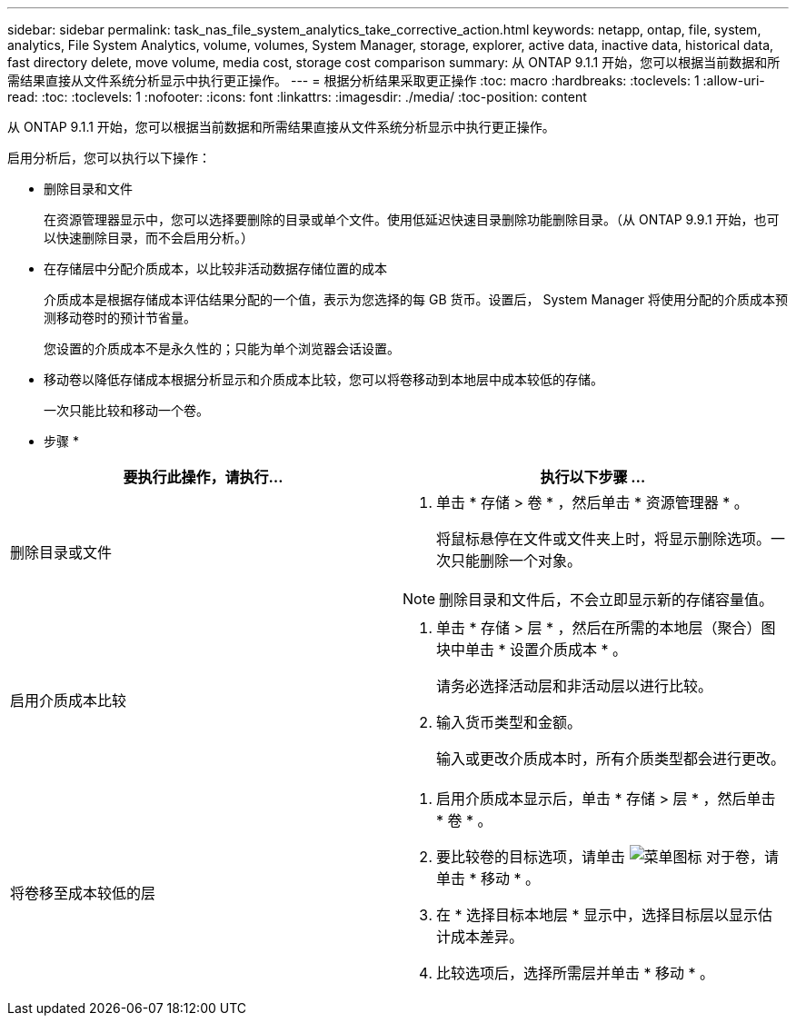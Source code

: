 ---
sidebar: sidebar 
permalink: task_nas_file_system_analytics_take_corrective_action.html 
keywords: netapp, ontap, file, system, analytics, File System Analytics, volume, volumes, System Manager, storage, explorer, active data, inactive data, historical data, fast directory delete, move volume, media cost, storage cost comparison 
summary: 从 ONTAP 9.1.1 开始，您可以根据当前数据和所需结果直接从文件系统分析显示中执行更正操作。 
---
= 根据分析结果采取更正操作
:toc: macro
:hardbreaks:
:toclevels: 1
:allow-uri-read: 
:toc: 
:toclevels: 1
:nofooter: 
:icons: font
:linkattrs: 
:imagesdir: ./media/
:toc-position: content


[role="lead"]
从 ONTAP 9.1.1 开始，您可以根据当前数据和所需结果直接从文件系统分析显示中执行更正操作。

启用分析后，您可以执行以下操作：

* 删除目录和文件
+
在资源管理器显示中，您可以选择要删除的目录或单个文件。使用低延迟快速目录删除功能删除目录。（从 ONTAP 9.9.1 开始，也可以快速删除目录，而不会启用分析。）

* 在存储层中分配介质成本，以比较非活动数据存储位置的成本
+
介质成本是根据存储成本评估结果分配的一个值，表示为您选择的每 GB 货币。设置后， System Manager 将使用分配的介质成本预测移动卷时的预计节省量。

+
您设置的介质成本不是永久性的；只能为单个浏览器会话设置。

* 移动卷以降低存储成本根据分析显示和介质成本比较，您可以将卷移动到本地层中成本较低的存储。
+
一次只能比较和移动一个卷。



* 步骤 *

|===
| 要执行此操作，请执行… | 执行以下步骤 ... 


 a| 
删除目录或文件
 a| 
. 单击 * 存储 > 卷 * ，然后单击 * 资源管理器 * 。
+
将鼠标悬停在文件或文件夹上时，将显示删除选项。一次只能删除一个对象。




NOTE: 删除目录和文件后，不会立即显示新的存储容量值。



 a| 
启用介质成本比较
 a| 
. 单击 * 存储 > 层 * ，然后在所需的本地层（聚合）图块中单击 * 设置介质成本 * 。
+
请务必选择活动层和非活动层以进行比较。

. 输入货币类型和金额。
+
输入或更改介质成本时，所有介质类型都会进行更改。





 a| 
将卷移至成本较低的层
 a| 
. 启用介质成本显示后，单击 * 存储 > 层 * ，然后单击 * 卷 * 。
. 要比较卷的目标选项，请单击 image:icon_kabob.gif["菜单图标"] 对于卷，请单击 * 移动 * 。
. 在 * 选择目标本地层 * 显示中，选择目标层以显示估计成本差异。
. 比较选项后，选择所需层并单击 * 移动 * 。


|===